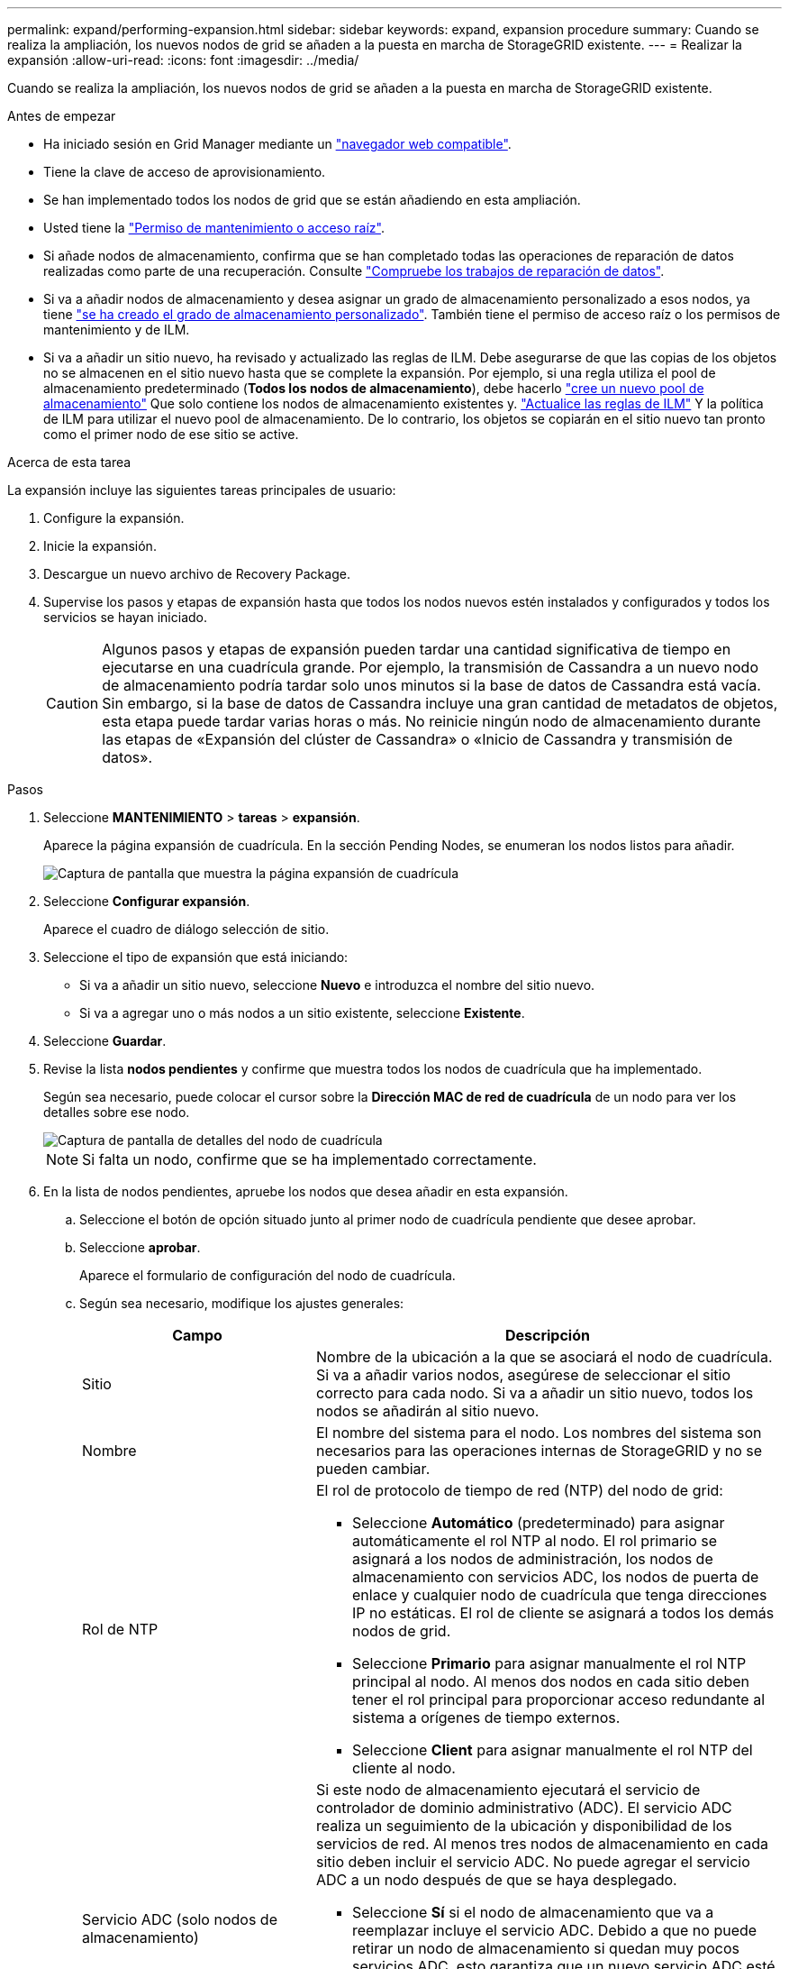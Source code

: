 ---
permalink: expand/performing-expansion.html 
sidebar: sidebar 
keywords: expand, expansion procedure 
summary: Cuando se realiza la ampliación, los nuevos nodos de grid se añaden a la puesta en marcha de StorageGRID existente. 
---
= Realizar la expansión
:allow-uri-read: 
:icons: font
:imagesdir: ../media/


[role="lead"]
Cuando se realiza la ampliación, los nuevos nodos de grid se añaden a la puesta en marcha de StorageGRID existente.

.Antes de empezar
* Ha iniciado sesión en Grid Manager mediante un link:../admin/web-browser-requirements.html["navegador web compatible"].
* Tiene la clave de acceso de aprovisionamiento.
* Se han implementado todos los nodos de grid que se están añadiendo en esta ampliación.
* Usted tiene la link:../admin/admin-group-permissions.html["Permiso de mantenimiento o acceso raíz"].
* Si añade nodos de almacenamiento, confirma que se han completado todas las operaciones de reparación de datos realizadas como parte de una recuperación. Consulte link:../maintain/checking-data-repair-jobs.html["Compruebe los trabajos de reparación de datos"].
* Si va a añadir nodos de almacenamiento y desea asignar un grado de almacenamiento personalizado a esos nodos, ya tiene link:../ilm/creating-and-assigning-storage-grades.html["se ha creado el grado de almacenamiento personalizado"]. También tiene el permiso de acceso raíz o los permisos de mantenimiento y de ILM.
* Si va a añadir un sitio nuevo, ha revisado y actualizado las reglas de ILM. Debe asegurarse de que las copias de los objetos no se almacenen en el sitio nuevo hasta que se complete la expansión. Por ejemplo, si una regla utiliza el pool de almacenamiento predeterminado (*Todos los nodos de almacenamiento*), debe hacerlo link:../ilm/creating-storage-pool.html["cree un nuevo pool de almacenamiento"] Que solo contiene los nodos de almacenamiento existentes y. link:../ilm/working-with-ilm-rules-and-ilm-policies.html["Actualice las reglas de ILM"] Y la política de ILM para utilizar el nuevo pool de almacenamiento. De lo contrario, los objetos se copiarán en el sitio nuevo tan pronto como el primer nodo de ese sitio se active.


.Acerca de esta tarea
La expansión incluye las siguientes tareas principales de usuario:

. Configure la expansión.
. Inicie la expansión.
. Descargue un nuevo archivo de Recovery Package.
. Supervise los pasos y etapas de expansión hasta que todos los nodos nuevos estén instalados y configurados y todos los servicios se hayan iniciado.
+

CAUTION: Algunos pasos y etapas de expansión pueden tardar una cantidad significativa de tiempo en ejecutarse en una cuadrícula grande. Por ejemplo, la transmisión de Cassandra a un nuevo nodo de almacenamiento podría tardar solo unos minutos si la base de datos de Cassandra está vacía. Sin embargo, si la base de datos de Cassandra incluye una gran cantidad de metadatos de objetos, esta etapa puede tardar varias horas o más. No reinicie ningún nodo de almacenamiento durante las etapas de «Expansión del clúster de Cassandra» o «Inicio de Cassandra y transmisión de datos».



.Pasos
. Seleccione *MANTENIMIENTO* > *tareas* > *expansión*.
+
Aparece la página expansión de cuadrícula. En la sección Pending Nodes, se enumeran los nodos listos para añadir.

+
image::../media/grid_expansion_page.png[Captura de pantalla que muestra la página expansión de cuadrícula]

. Seleccione *Configurar expansión*.
+
Aparece el cuadro de diálogo selección de sitio.

. Seleccione el tipo de expansión que está iniciando:
+
** Si va a añadir un sitio nuevo, seleccione *Nuevo* e introduzca el nombre del sitio nuevo.
** Si va a agregar uno o más nodos a un sitio existente, seleccione *Existente*.


. Seleccione *Guardar*.
. Revise la lista *nodos pendientes* y confirme que muestra todos los nodos de cuadrícula que ha implementado.
+
Según sea necesario, puede colocar el cursor sobre la *Dirección MAC de red de cuadrícula* de un nodo para ver los detalles sobre ese nodo.

+
image::../media/grid_node_details.png[Captura de pantalla de detalles del nodo de cuadrícula]

+

NOTE: Si falta un nodo, confirme que se ha implementado correctamente.

. En la lista de nodos pendientes, apruebe los nodos que desea añadir en esta expansión.
+
.. Seleccione el botón de opción situado junto al primer nodo de cuadrícula pendiente que desee aprobar.
.. Seleccione *aprobar*.
+
Aparece el formulario de configuración del nodo de cuadrícula.

.. Según sea necesario, modifique los ajustes generales:
+
[cols="1a,2a"]
|===
| Campo | Descripción 


 a| 
Sitio
 a| 
Nombre de la ubicación a la que se asociará el nodo de cuadrícula. Si va a añadir varios nodos, asegúrese de seleccionar el sitio correcto para cada nodo. Si va a añadir un sitio nuevo, todos los nodos se añadirán al sitio nuevo.



 a| 
Nombre
 a| 
El nombre del sistema para el nodo. Los nombres del sistema son necesarios para las operaciones internas de StorageGRID y no se pueden cambiar.



 a| 
Rol de NTP
 a| 
El rol de protocolo de tiempo de red (NTP) del nodo de grid:

*** Seleccione *Automático* (predeterminado) para asignar automáticamente el rol NTP al nodo. El rol primario se asignará a los nodos de administración, los nodos de almacenamiento con servicios ADC, los nodos de puerta de enlace y cualquier nodo de cuadrícula que tenga direcciones IP no estáticas. El rol de cliente se asignará a todos los demás nodos de grid.
*** Seleccione *Primario* para asignar manualmente el rol NTP principal al nodo. Al menos dos nodos en cada sitio deben tener el rol principal para proporcionar acceso redundante al sistema a orígenes de tiempo externos.
*** Seleccione *Client* para asignar manualmente el rol NTP del cliente al nodo.




 a| 
Servicio ADC (solo nodos de almacenamiento)
 a| 
Si este nodo de almacenamiento ejecutará el servicio de controlador de dominio administrativo (ADC). El servicio ADC realiza un seguimiento de la ubicación y disponibilidad de los servicios de red. Al menos tres nodos de almacenamiento en cada sitio deben incluir el servicio ADC. No puede agregar el servicio ADC a un nodo después de que se haya desplegado.

*** Seleccione *Sí* si el nodo de almacenamiento que va a reemplazar incluye el servicio ADC. Debido a que no puede retirar un nodo de almacenamiento si quedan muy pocos servicios ADC, esto garantiza que un nuevo servicio ADC esté disponible antes de eliminar el servicio antiguo.
*** Seleccione *Automático* para que el sistema determine si este nodo requiere el servicio ADC.


Obtenga más información sobre link:../maintain/understanding-adc-service-quorum.html["Quórum ADC"].



 a| 
Grado de almacenamiento (solo nodos de almacenamiento)
 a| 
Utilice el grado de almacenamiento *default*, o seleccione el grado de almacenamiento personalizado que desea asignar a este nuevo nodo.

Los pools de almacenamiento usan los grados de almacenamiento ILM, por lo que su selección puede afectar a los objetos que se colocarán en el nodo de almacenamiento.

|===
.. Según sea necesario, modifique los ajustes de Grid Network, Admin Network y Client Network.
+
*** *Dirección IPv4 (CIDR)*: Dirección de red CIDR para la interfaz de red. Por ejemplo: 172.16.10.100/24
+

NOTE: Si descubre que los nodos tienen direcciones IP duplicadas en la red de grid mientras aprueba nodos, debe cancelar la expansión, volver a desplegar las máquinas virtuales o los dispositivos con una IP no duplicada y reiniciar la expansión.

*** *Gateway*: La puerta de enlace predeterminada del nodo de red. Por ejemplo: 172.16.10.1
*** *Subredes (CIDR)*: Una o varias subredes para la Red de administración.


.. Seleccione *Guardar*.
+
El nodo de grid aprobado se mueve a la lista de nodos aprobados.

+
*** Para modificar las propiedades de un nodo de cuadrícula aprobado, seleccione su botón de opción y seleccione *Editar*.
*** Para volver a mover un nodo de cuadrícula aprobado a la lista nodos pendientes, seleccione el botón de opción correspondiente y seleccione *Restablecer*.
*** Para quitar de forma permanente un nodo de grid aprobado, apague el nodo. A continuación, seleccione el botón de radio y seleccione *Quitar*.


.. Repita estos pasos para cada nodo de cuadrícula pendiente que desee aprobar.
+

NOTE: Si es posible, debe aprobar todas las notas de cuadrícula pendientes y realizar una sola expansión. Se necesitará más tiempo si realiza varias expansiones pequeñas.



. Cuando haya aprobado todos los nodos de cuadrícula, introduzca la *frase de paso de aprovisionamiento* y seleccione *expandir*.
+
Después de unos minutos, esta página se actualiza para mostrar el estado del procedimiento de expansión. Cuando las tareas que afectan a los nodos de cuadrícula individuales están en curso, la sección Estado de Nodo de Grid muestra el estado actual de cada nodo de cuadrícula.

+

NOTE: Durante el paso de instalación de nodos de grid para un dispositivo nuevo, el instalador de dispositivos StorageGRID muestra la instalación pasando de la fase 3 a la fase 4, Finalizar la instalación. Cuando finaliza la fase 4, se reinicia la controladora.

+
image::../media/grid_expansion_progress.png[Esta imagen se explica por el texto circundante.]

+

NOTE: Una expansión de sitio incluye una tarea adicional para configurar Cassandra para el nuevo sitio.

. Tan pronto como aparezca el enlace *Download Recovery Package*, descargue el archivo del paquete de recuperación.
+
Es necesario descargar una copia actualizada de la Lo antes posible. del archivo de paquete de recuperación después de realizar cambios en la topología de la cuadrícula en el sistema StorageGRID. El archivo de paquete de recuperación permite restaurar el sistema si se produce un fallo.

+
.. Seleccione el enlace de descarga.
.. Introduzca la frase de acceso de aprovisionamiento y seleccione *Iniciar descarga*.
.. Cuando finalice la descarga, abra la `.zip` archive y confirme que puede acceder al contenido, incluido el `Passwords.txt` archivo.
.. Copie el archivo del paquete de recuperación descargado (`.zip`) a dos ubicaciones seguras, seguras y separadas.
+

CAUTION: El archivo del paquete de recuperación debe estar protegido porque contiene claves de cifrado y contraseñas que se pueden usar para obtener datos del sistema StorageGRID.



. Si agrega nodos de almacenamiento a un sitio existente o agrega un sitio, supervise las etapas de Cassandra, que se producen cuando se inician los servicios en los nuevos nodos de grid.
+

CAUTION: No reinicie ningún nodo de almacenamiento durante las etapas de «Expansión del clúster de Cassandra» o «Inicio de Cassandra y transmisión de datos». Estas fases pueden tardar varias horas en completarse para cada nodo de almacenamiento nuevo, especialmente si los nodos de almacenamiento existentes contienen una gran cantidad de metadatos de objetos.

+
[role="tabbed-block"]
====
.Añadir nodos de almacenamiento
--
Si va a añadir nodos de almacenamiento a un sitio existente, revise el porcentaje que se muestra en el mensaje de estado Iniciar Cassandra y transmisión de datos.

image::../media/grid_expansion_starting_cassandra.png[Grid Expansion > iniciando Cassandra y transmitiendo datos]

Este porcentaje calcula lo completo que es la operación de retransmisión de Cassandra, que se basa en la cantidad total de datos de Cassandra disponibles y en la cantidad que ya se ha escrito en el nodo nuevo.

--
.Agregando sitio
--
Si va a agregar un sitio nuevo, utilice `nodetool status` Para supervisar el progreso de la transmisión en secuencias de Cassandra y ver cuántos metadatos se han copiado en el sitio nuevo durante la fase de "ampliación del clúster Cassandra". La carga total de datos en el nuevo sitio debe estar dentro de aproximadamente el 20% del total de un sitio actual.

--
====
. Continúe supervisando la expansión hasta que se hayan completado todas las tareas y vuelva a aparecer el botón *Configurar expansión*.


.Después de terminar
En función de los tipos de nodos de cuadrícula que haya agregado, realice pasos adicionales de integración y configuración. Consulte link:configuring-expanded-storagegrid-system.html["Pasos de configuración tras la ampliación"].
